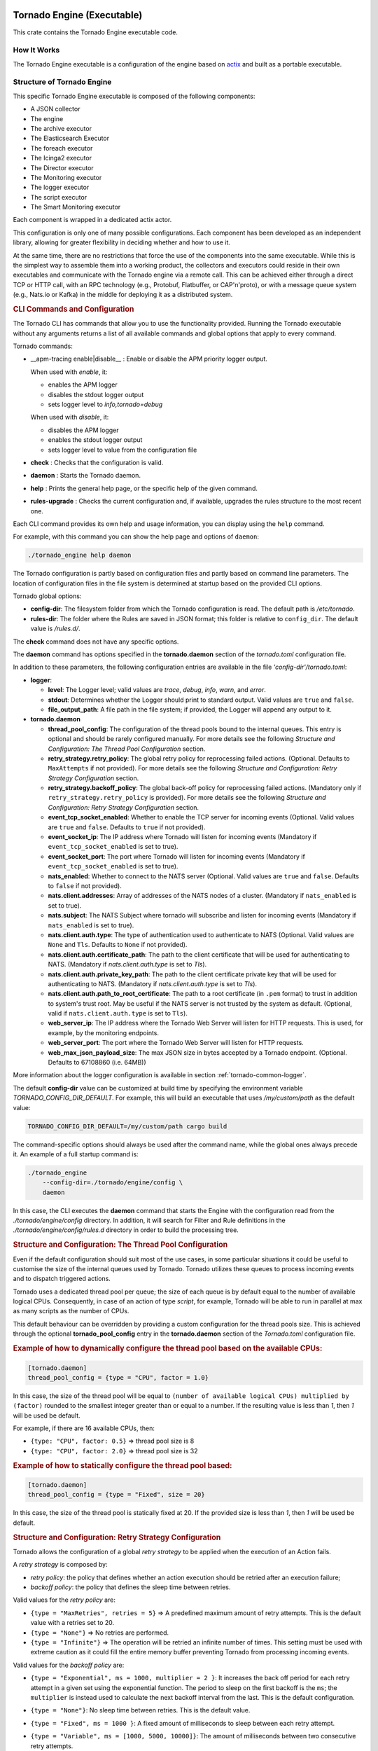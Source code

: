 .. _tornado-engine:

Tornado Engine (Executable)
```````````````````````````

This crate contains the Tornado Engine executable code.

How It Works
++++++++++++

The Tornado Engine executable is a configuration of the engine based on
`actix <https://github.com/actix/actix>`__ and built as a portable
executable.

Structure of Tornado Engine
+++++++++++++++++++++++++++

This specific Tornado Engine executable is composed of the following
components:

-  A JSON collector
-  The engine
-  The archive executor
-  The Elasticsearch Executor
-  The foreach executor
-  The Icinga2 executor
-  The Director executor
-  The Monitoring executor
-  The logger executor
-  The script executor
-  The Smart Monitoring executor

Each component is wrapped in a dedicated actix actor.

This configuration is only one of many possible configurations. Each
component has been developed as an independent library, allowing for
greater flexibility in deciding whether and how to use it.

At the same time, there are no restrictions that force the use of the
components into the same executable. While this is the simplest way to
assemble them into a working product, the collectors and executors could
reside in their own executables and communicate with the Tornado engine
via a remote call. This can be achieved either through a direct TCP or
HTTP call, with an RPC technology (e.g., Protobuf, Flatbuffer, or
CAP'n'proto), or with a message queue system (e.g., Nats.io or Kafka) in
the middle for deploying it as a distributed system.

.. rubric:: CLI Commands and Configuration

The Tornado CLI has commands that allow you to use the functionality
provided. Running the Tornado executable without any arguments returns a
list of all available commands and global options that apply to every
command.

Tornado commands:

- __apm-tracing enable|disable__ : Enable or disable the APM priority logger output.

  When used with `enable`, it:

  - enables the APM logger
  - disables the stdout logger output
  - sets logger level to `info,tornado=debug`

  When used with `disable`, it:

  - disables the APM logger
  - enables the stdout logger output
  - sets logger level to value from the configuration file

-  **check** : Checks that the configuration is valid.
-  **daemon** : Starts the Tornado daemon.
-  **help** : Prints the general help page, or the specific help of the
   given command.
-  **rules-upgrade** : Checks the current configuration and, if
   available, upgrades the rules structure to the most recent one.

Each CLI command provides its own help and usage information, you can
display using the ``help`` command.

For example, with this command you can show the help page and options of
``daemon``:

.. code:: bash

   ./tornado_engine help daemon

The Tornado configuration is partly based on configuration files and
partly based on command line parameters. The location of configuration
files in the file system is determined at startup based on the provided
CLI options.

Tornado global options:

-  **config-dir**: The filesystem folder from which the Tornado
   configuration is read. The default path is */etc/tornado*.
-  **rules-dir**: The folder where the Rules are saved in JSON format;
   this folder is relative to ``config_dir``. The default value is
   */rules.d/*.

The **check** command does not have any specific options.

The **daemon** command has options specified in the **tornado.daemon**
section of the *tornado.toml* configuration file.

In addition to these parameters, the following configuration entries are
available in the file *'config-dir'/tornado.toml*:

-  **logger**:

   -  **level**: The Logger level; valid values are *trace*, *debug*,
      *info*, *warn*, and *error*.
   -  **stdout**: Determines whether the Logger should print to standard
      output. Valid values are ``true`` and ``false``.
   -  **file_output_path**: A file path in the file system; if provided,
      the Logger will append any output to it.

-  **tornado.daemon**

   -  **thread_pool_config**: The configuration of the thread pools
      bound to the internal queues. This entry is optional and should be
      rarely configured manually. For more details see the following
      *Structure and Configuration: The Thread Pool Configuration*
      section.
   -  **retry_strategy.retry_policy**: The global retry policy for
      reprocessing failed actions. (Optional. Defaults to
      ``MaxAttempts`` if not provided). For more details see the
      following *Structure and Configuration: Retry Strategy
      Configuration* section.
   -  **retry_strategy.backoff_policy**: The global back-off policy for
      reprocessing failed actions. (Mandatory only if
      ``retry_strategy.retry_policy`` is provided). For more details see
      the following *Structure and Configuration: Retry Strategy
      Configuration* section.
   -  **event_tcp_socket_enabled**: Whether to enable the TCP server for
      incoming events (Optional. Valid values are ``true`` and
      ``false``. Defaults to ``true`` if not provided).
   -  **event_socket_ip**: The IP address where Tornado will listen for
      incoming events (Mandatory if ``event_tcp_socket_enabled`` is set
      to true).
   -  **event_socket_port**: The port where Tornado will listen for
      incoming events (Mandatory if ``event_tcp_socket_enabled`` is set
      to true).
   -  **nats_enabled**: Whether to connect to the NATS server (Optional.
      Valid values are ``true`` and ``false``. Defaults to ``false`` if
      not provided).
   -  **nats.client.addresses**: Array of addresses of the NATS nodes of
      a cluster. (Mandatory if ``nats_enabled`` is set to true).
   -  **nats.subject**: The NATS Subject where tornado will subscribe
      and listen for incoming events (Mandatory if ``nats_enabled`` is
      set to true).
   -  **nats.client.auth.type**: The type of authentication used to
      authenticate to NATS (Optional. Valid values are ``None`` and
      ``Tls``. Defaults to ``None`` if not provided).
   -  **nats.client.auth.certificate_path**: The path to the client
      certificate that will be used for authenticating to NATS.
      (Mandatory if `nats.client.auth.type` is set to `Tls`).
   -  **nats.client.auth.private_key_path**: The path to the client
      certificate private key that will be used for authenticating to
      NATS.  (Mandatory if `nats.client.auth.type` is set to `Tls`).
   -  **nats.client.auth.path_to_root_certificate**: The path to a root
      certificate (in ``.pem`` format) to trust in addition to system's
      trust root. May be useful if the NATS server is not trusted by the
      system as default. (Optional, valid if ``nats.client.auth.type``
      is set to ``Tls``).
   -  **web_server_ip**: The IP address where the Tornado Web Server
      will listen for HTTP requests. This is used, for example, by the
      monitoring endpoints.
   -  **web_server_port**: The port where the Tornado Web Server will
      listen for HTTP requests.
   -  **web_max_json_payload_size**: The max JSON size in bytes accepted
      by a Tornado endpoint. (Optional. Defaults to 67108860 (i.e.
      64MB))

More information about the logger configuration is available in
section :ref:`tornado-common-logger`.

The default **config-dir** value can be customized at build time by
specifying the environment variable *TORNADO_CONFIG_DIR_DEFAULT*. For
example, this will build an executable that uses */my/custom/path* as
the default value:

.. code:: bash

   TORNADO_CONFIG_DIR_DEFAULT=/my/custom/path cargo build

The command-specific options should always be used after the command
name, while the global ones always precede it. An example of a full
startup command is:

.. code:: bash

   ./tornado_engine
       --config-dir=./tornado/engine/config \
       daemon

In this case, the CLI executes the **daemon** command that starts the
Engine with the configuration read from the *./tornado/engine/config*
directory. In addition, it will search for Filter and Rule definitions
in the *./tornado/engine/config/rules.d* directory in order to build the
processing tree.

.. rubric:: Structure and Configuration: The Thread Pool Configuration

Even if the default configuration should suit most of the use cases, in
some particular situations it could be useful to customise the size of
the internal queues used by Tornado. Tornado utilizes these queues to
process incoming events and to dispatch triggered actions.

Tornado uses a dedicated thread pool per queue; the size of each queue
is by default equal to the number of available logical CPUs.
Consequently, in case of an action of type *script*, for example,
Tornado will be able to run in parallel at max as many scripts as the
number of CPUs.

This default behaviour can be overridden by providing a custom
configuration for the thread pools size. This is achieved through the
optional **tornado_pool_config** entry in the **tornado.daemon** section
of the *Tornado.toml* configuration file.

.. rubric:: Example of how to dynamically configure the thread pool based on the available CPUs:

.. code:: toml

   [tornado.daemon]
   thread_pool_config = {type = "CPU", factor = 1.0}

In this case, the size of the thread pool will be equal to
``(number of available logical CPUs) multiplied by (factor)`` rounded to
the smallest integer greater than or equal to a number. If the resulting
value is less than *1*, then *1* will be used be default.

For example, if there are 16 available CPUs, then:

-  ``{type: "CPU", factor: 0.5}`` => thread pool size is 8
-  ``{type: "CPU", factor: 2.0}`` => thread pool size is 32

.. rubric:: Example of how to statically configure the thread pool based:

.. code:: toml

   [tornado.daemon]
   thread_pool_config = {type = "Fixed", size = 20}

In this case, the size of the thread pool is statically fixed at 20. If
the provided size is less than *1*, then *1* will be used be default.

.. rubric:: Structure and Configuration: Retry Strategy Configuration

Tornado allows the configuration of a global *retry strategy* to be
applied when the execution of an Action fails.

A *retry strategy* is composed by:

-  *retry policy*: the policy that defines whether an action execution
   should be retried after an execution failure;
-  *backoff policy*: the policy that defines the sleep time between
   retries.

Valid values for the *retry policy* are:

-  ``{type = "MaxRetries", retries = 5}`` => A predefined maximum amount
   of retry attempts. This is the default value with a retries set to
   20.
-  ``{type = "None"}`` => No retries are performed.
-  ``{type = "Infinite"}`` => The operation will be retried an infinite
   number of times. This setting must be used with extreme caution as it
   could fill the entire memory buffer preventing Tornado from
   processing incoming events.

Valid values for the *backoff policy* are:

-  ``{type = "Exponential", ms = 1000, multiplier = 2 }``: It increases
   the back off period for each retry attempt in a given set using the
   exponential function. The period to sleep on the first backoff is the
   ``ms``; the ``multiplier`` is instead used to calculate the next
   backoff interval from the last. This is the default configuration.

-  ``{type = "None"}``: No sleep time between retries. This is the
   default value.

-  ``{type = "Fixed", ms = 1000 }``: A fixed amount of milliseconds to
   sleep between each retry attempt.

-  ``{type = "Variable", ms = [1000, 5000, 10000]}``: The amount of
   milliseconds between two consecutive retry attempts.

   The time to wait after 'i' retries is specified in the vector at
   position 'i'.

   If the number of retries is bigger than the vector length, then the
   last value in the vector is used. For example:

   ``ms = [111,222,333]`` -> It waits 111 ms after the first failure,
   222 ms after the second failure and then 333 ms for all following
   failures.

.. rubric:: Example of a complete Retry Strategy configuration:


.. code:: toml

   [tornado.daemon]
   retry_strategy.retry_policy = {type = "Infinite"}
   retry_strategy.backoff_policy = {type = "Variable", ms = [1000, 5000, 10000]}

When not provided explicitly, the following default Retry Strategy is
used:

.. code:: toml

   [tornado.daemon]
   retry_strategy.retry_policy = {type = "MaxRetries", retries = 20}
   retry_strategy.backoff_policy = {type = "Exponential", ms = 1000, multiplier = 2 }

.. rubric:: Structure and Configuration: The JSON Collector

The :ref:`JSON collector <tornado-json-collectors>` embedded in
Tornado receives Events in JSON format and passes them to the matcher
engine.

There are two ways to receive an event; the first one is through a
direct TCP connection while the second one is using a Nats Cluster.
These two channels are independent and can coexist.

.. rubric:: Structure and Configuration: Enable the TCP event socket

Enabling the TCP event socket server allows Tornado to receive events
through a direct TCP connection.

The TCP event socket configuration entries are available in the
``tornado.toml`` file. Example of the TCP socket section the
``tornado.toml`` file:

.. code:: toml

   # Whether to enable the TCP listener
   event_tcp_socket_enabled = true
   # The IP address where we will listen for incoming events.
   event_socket_ip = "127.0.0.1"
   #The port where we will listen for incoming events.
   event_socket_port = 4747

In this case, Tornado will listen for incoming events on the TCP address
``127.0.0.1:4747``.

.. rubric:: Structure and Configuration: Enable the Nats connection


Enabling the Nats connection allows Tornado to receive events published
on a Nats cluster.

The Nats configuration entries are available in the ``tornado.toml``
file. Example of the Nats section the ``tornado.toml`` file:

.. code:: toml

   # Whether to connect to the NATS server
   nats_enabled = true

   # The addresses of the NATS server
   nats.client.addresses = ["127.0.0.1:4222"]
   # The NATS Subject where tornado will subscribe and listen for incoming events
   nats.subject = "tornado.events"

In this case, Tornado will connect to the "test-cluster" and listen for
incoming events published on "tornado.events" subject. Also, since
**nats.client.auth.type** is not provided, Tornado will not authenticate
to the NATS server.

At the moment, when the ``nats_enabled`` entry is set to ``true``, it is
required that the Nats server is available at Tornado startup.

.. rubric:: Structure and Configuration: Nats authentication

Available authentication types for Tornado are:

-  **None**: Tornado does not authenticate to the NATS server
-  **Tls**: Tornado authenticates to the NATS server via certificates
   with TLS

If not differently specified, Tornado will use the **None**
authentication type.

If you want instead to enable TLS authentication to the NATS server you
need something similar to the following configuration:

.. code:: toml

   # Whether to connect to the NATS server
   nats_enabled = true

   # The addresses of the NATS server
   nats.client.addresses = ["127.0.0.1:4222"]
   # The NATS Subject where tornado will subscribe and listen for incoming events
   nats.subject = "tornado.events"
   # The type of authentication used when connecting to the NATS server
   #nats.client.auth.type = "None"
   nats.client.auth.type = "Tls"
   # The path to a pkcs12 bundle file which contains the certificate and private key to authenicate to the NATS server
   nats.client.auth.path_to_pkcs12_bundle = "/path/to/pkcs12/bundle.pfx"
   # The password used to decrypt the pkcs12 bundle
   nats.client.auth.pkcs12_bundle_password = "mypwd"
   # The path to a root certificate (in .pem format) to trust in addition to system's trust root.
   # May be useful if the NATS server is not trusted by the system as default. Optional
   #nats.client.auth.path_to_root_certificate = "/path/to/root/certificate.crt.pem"

In this case Tornado will authenticate to the NATS server using the
certificate in the file specified in the field
``nats.client.auth.path_to_pkcs12_bundle``, using the password ``mypwd``
to decrypt the file.

.. rubric:: Structure and Configuration: The Matching Engine

The :ref:`matching engine <tornado-matcher-engine>` is the core of the
Tornado Engine. It receives Events from the collectors, processes them
with the configured Rules, and, in case of a match, generates the
Actions to be performed.

Two startup parameters determine the path to the processing tree
configuration:

-  *config-dir*: The filesystem folder where the Tornado configuration
   is saved; with a default value of */etc/tornado*.
-  *rules-dir*: A folder relative to the ``config_dir`` where the
   Filters and Rules are saved in JSON format; the default value is
   */rules.d/*.

For example, this command will run Tornado, load the configuration from
the ``/tornado/config`` directory, and load the processing tree JSON
files from the ``/tornado/config/rules`` directory::

   bash tornado_engine --config-dir=/tornado/config --rules-dir=/rules

The directory structure in the *rules-dir* reflects the processing tree
structure. Each subdirectory can contain either:

-  A Filter: A single JSON file with the filter details and a set of sub
   directories
-  A Ruleset: A set of JSON files with rules details

Each Rule and Filter composing the processing tree should be saved in a
separate file in JSON format. E.g.::

   /tornado/config/rules
                    |- node_0
                    |    |- 0001_rule_one.json
                    |    \- 0010_rule_two.json
                    |- node_1
                    |    |- inner_node
                    |    |    \- 0001_rule_one.json
                    |    \- filter_two.json
                    \- filter_one.json

All files must use the *json* extension; the system will ignore all
other file types.

In the above example, the processing tree composition is the following:

-  The root node is a **Filter** named "root".
-  The filter "root" has two child nodes: "node_0" and "node_1"
-  *node_0* is a **Ruleset** that contains two **Rules** called
   "rule_one" and "rule_two"
-  *node_1* is a **Filter** with a single child named "inner_node"
-  *inner_node* is a \*\ *Ruleset* with a single **Rule** called
   "rule_one"

In a ruleset, the natural alphanumeric order of the filenames determines
the execution order of the internal **Rules**, so the file ordering
corresponds to the processing order.

The **Filter** and **Ruleset** names are always derived from the parent
folder name with one exception: the root node is always named "root".

The **Rule** names are instead extracted from the JSON filenames. The
rule JSON filename is composed of two parts separated by the first '_'
(underscore) symbol. The first part determines the rule execution order,
and the second is the rule name. For example:

-  *0001_rule_one.json* -> 0001 determines the execution order,
   "rule_one" is the rule name
-  *0010_rule_two.json* -> 0010 determines the execution order,
   "rule_two" is the rule name

Because of this, we recommend that you adopt a file naming strategy that
permits easy reordering. A good approach is to always start the filename
with a number (e.g. *'number'*-*rule_name*.json) with some leading zeros
and with breaks in the number progression as shown above.

Rule names must be unique in a rule set. The are no constraints on rule
names in different rule sets.

A **Rule** is uniquely identified by the full path in the processing
tree. For example, the tree above defines the following rules:

-  root -> node_0 -> rule_one
-  root -> node_0 -> rule_two
-  root -> node_1 -> inner_node -> rule_one

In this example, the "root" node is the entry point of the processing
tree. When an **Event** arrives, the matcher will evaluate whether it
matches the filter condition; if this happens, the matcher process will
pass the **Event** to the filter's children, otherwise it will ignore
them.

More information and examples about the processing tree configuration
and runtime behavior can be found in the :ref:`matching engine
documentation <tornado-matcher-engine>`.

.. rubric:: Structure and Configuration: The Archive Executor

The :ref:`archive executor <tornado-archive-executor>` processes and
executes Actions of type "archive". This executor configuration is
specified in the ``archive_executor.toml`` file in the Tornado config
folder.

For instance, if Tornado is started with the command:

.. code:: bash

   tornado --config-dir=/tornado/config

then the configuration file's full path will be
``/tornado/config/archive_executor.toml``.

The archive_executor.toml file has the following structure:

.. code:: toml

   base_path =  "./target/tornado-log"
   default_path = "/default/file.log"
   file_cache_size = 10
   file_cache_ttl_secs = 1

   [paths]
   "one" = "/one/file.log"

More details about the meaning of each entry and how the archive
executor functions can be found in the :ref:`executor documentation
<tornado-archive-executor>`.

.. rubric:: Structure and Configuration: The Elasticsearch Executor

The :ref:`Elasticsearch executor <tornado-elasticsearch-executor>`
processes and executes Actions of type "elasticsearch". The
configuration for this executor is specified in the
``elasticsearch_executor.toml`` file into the Tornado config folder.

For instance, if Tornado is started with the command:

.. code:: bash

   tornado --config-dir=/tornado/config

then the configuration file's full path will be
``/tornado/config/elasticsearch_executor.toml``.

The elasticsearch_executor.toml has an optional ``default_auth``
section that allows to define the default authentication method to be
used with Elasticsearch. An action can override the default method by
specifying the ``auth`` payload parameter. All the authentication
types defined in :ref:`Elasticsearch executor
<tornado-elasticsearch-executor>` are supported.

In case the ``default_auth`` section is omitted, no default
authentication is available.

.. _defining-default-authentication-in-elasticsearch_executortoml:

.. rubric:: Defining default Authentication in elasticsearch_executor.toml

-  Connect without authentication:

   .. code:: toml

      [default_auth]
      type = "None"

-  Authentication with PEM certificates:

   .. code:: toml

      [default_auth]
      type = "PemCertificatePath"
      certificate_path = "/path/to/tornado/conf/certs/tornado.crt.pem"
      private_key_path = "/path/to/tornado/conf/certs/private/tornado.key.pem"
      ca_certificate_path = "/path/to/tornado/conf/certs/root-ca.crt"

More details about the executor can be found in the
:ref:`Elasticsearch executor <tornado-elasticsearch-executor>`.

.. rubric:: Structure and Configuration: The Foreach Executor


The :ref:`foreach executor <tornado-foreach-executor>` allows the
recursive executions of a set of actions with dynamic parameters.

More details about the executor can be found in the :ref:`foreach
executor <tornado-foreach-executor>`.

.. rubric:: Structure and Configuration: The Icinga2 Executor

The :ref:`Icinga2 executor <tornado-icinga-executor>` processes and
executes Actions of type "icinga2". The configuration for this
executor is specified in the ``icinga2_client_executor.toml`` file
into the Tornado config folder.

For instance, if Tornado is started with the command:

.. code:: bash

   tornado --config-dir=/tornado/config

then the configuration file's full path will be
``/tornado/config/icinga2_client_executor.toml``.

The icinga2_client_executor.toml has the following configuration
options:

-  **server_api_url**: The complete URL of the Icinga2 APIs.
-  **username**: The username used to connect to the Icinga2 APIs.
-  **password**: The password used to connect to the Icinga2 APIs.
-  **disable_ssl_verification**: If true, the client will not verify the
   SSL certificate of the Icinga2 server.
-  (**optional**) **timeout_secs**: The timeout in seconds for a call to
   the Icinga2 APIs. If not provided, it defaults to 10 seconds.

More details about the executor can be found in the :ref:`Icinga2 executor
documentation <tornado-icinga-executor>`.

.. rubric:: Structure and Configuration: The Director Executor

The :ref:`Director executor <tornado-director-executor>` processes
and executes Actions of type "director". The configuration for this
executor is specified in the ``director_client_executor.toml`` file into
the Tornado config folder.

For instance, if Tornado is started with the command:

.. code:: bash

   tornado --config-dir=/tornado/config

then the configuration file's full path will be
``/tornado/config/director_client_executor.toml``.

The director_client_executor.toml has the following configuration
options:

-  **server_api_url**: The complete URL of the Director APIs.
-  **username**: The username used to connect to the Director APIs.
-  **password**: The password used to connect to the Director APIs.
-  **disable_ssl_verification**: If true, the client will not verify the
   SSL certificate of the Director REST API server.
-  (**optional**) **timeout_secs**: The timeout in seconds for a call to
   the Icinga Director REST APIs. If not provided, it defaults to 10
   seconds.

More details about the executor can be found in the :ref:`Director
executor documentation <tornado-director-executor>`.

.. rubric:: Structure and Configuration: The Logger Executor

The :ref:`logger executor <tornado-logger-executor>` logs the whole
Action body to the standard `log <https://crates.io/crates/log>`__ at
the *info* level.

This executor has no specific configuration.

.. rubric:: Structure and Configuration: The Script Executor

The :ref:`script executor <tornado-script-executor>` processes and
executes Actions of type "script".

This executor has no specific configuration, since everything required
for script execution is contained in the Action itself as described in
the :ref:`executor documentation <tornado-script-executor>`.

.. rubric:: Structure and Configuration: The Smart Monitoring Check Result Executor

The configuration of the :ref:`smart_monitoring_check_result executor
<tornado-smartmon-check-executor>` is specified in the
``smart_monitoring_check_result.toml`` file into the Tornado config
folder.

The smart_monitoring_check_result.toml has the following configuration
options:

-  **pending_object_set_status_retries_attempts**: The number of
   attempts to perform a ``process_check_result`` for an object in
   pending state.
-  **pending_object_set_status_retries_sleep_ms**: The sleep time in ms
   between attempts to perform a process_check_result for an object in
   pending state.

The ``smart_monitoring_check_result.toml`` file is optional; if not
provided, the following default values will be used:

-  **pending_object_set_status_retries_attempts** = 5
-  **pending_object_set_status_retries_sleep_ms** = 2000

More details about the executor can be found in the
:ref:`smart_monitoring_check_result documentation
<tornado-smartmon-check-executor>`.

Tornado API
+++++++++++

The Tornado API endpoints allow to interact with a Tornado instance.

More details about the API can be found in the :ref:`Tornado backend
documentation <tornado-backend>`.

Self-Monitoring API
+++++++++++++++++++

The monitoring endpoints allow you to monitor the health of Tornado. In
the long run, they will provide information about the status,
activities, logs and metrics of a running Tornado instance.
Specifically, they will return statistics about latency, traffic, and
errors.

At this time, only a simple *ping* endpoint is available.

.. rubric:: Ping endpoint

This endpoint returns a simple message "pong - " followed by the current
date in ISO 8601 format.

Details:

-  name : **ping**
-  path : **/monitoring/ping**
-  response type: **JSON**
-  response example:

   .. code:: json

      {
        "message": "pong - 2019-04-12T10:11:31.300075398+02:00",
      }

.. _tornado-matcher-engine:

Matcher Engine
``````````````

The *tornado_engine_matcher* crate contains the core functions of the
Tornado Engine. It defines the logic for parsing Rules and Filters as
well as for matching Events.

The Matcher implementation details are :ref:`available here <tornado-matcher-details>`.

The Processing Tree
+++++++++++++++++++

The engine logic is defined by a processing tree with two types of
nodes:

-  **Filter**: A node that contains a filter definition and a set of
   child nodes
-  **Rule set**: A leaf node that contains a set of **Rules**

A full example of a processing tree is::

   root
     |- node_0
     |    |- rule_one
     |    \- rule_two
     |- node_1
     |    |- inner_node
     |    |    \- rule_one
     |    \- filter_two
     \- filter_one

All identifiers of the processing tree (i.e. rule names, filter names,
and node names) can be composed only of letters, numbers and the "_"
(underscore) character.

The configuration of the processing tree is stored on the file system in
small structures composed of directories and files in *json* format;
when the processing tree is read to be processed, the filter and rule
names are automatically inferred from the filenames--excluding the *json
extension*, and the node names from the directory names.

In the tree above, the root node is of type **Filter**. In fact, it
contains the definition of a filter named *filter_one* and has two child
nodes called *node_0* and *node_1*.

When the matcher receives an **Event**, it will first check if it
matches the *filter_one* condition; if it does, the matcher will proceed
to evaluate its child nodes. If, instead, the filter condition does not
match, the process stops and those children are ignored.

A node's children are processed independently. Thus *node_0* and
*node_1* will be processed in isolation and each of them will be unaware
of the existence and outcome of the other one. This process logic is
applied recursively to every node.

In the above processing tree, *node_0* is a rule set, so when the node
is processed, the matcher will evaluate an **Event** against each rule
to determine which one matches and what **Actions** are generated.

On the contrary, *node_1* is another **Filter**; in this case, the
matcher will check if the event verifies the filter condition in order
to decide whether to process its internal nodes.

Structure of a Filter
+++++++++++++++++++++

A **Filter** contains these properties:

-  ``filter name``: A string value representing a unique filter
   identifier. It can be composed only of letters, numbers and the "_"
   (underscore) character; it corresponds to the filename, stripped from
   its *.json* extension.
-  ``description``: A string providing a high-level description of the
   filter.
-  ``active``: A boolean value; if ``false``, the filter's children will
   be ignored.
-  ``filter``: A boolean operator that, when applied to an event,
   returns ``true`` or ``false``. This operator determines whether an
   **Event** matches the **Filter**; consequently, it determines whether
   an **Event** will be processed by the filter's inner nodes.

.. rubric:: Implicit Filters

If a **Filter** is omitted, Tornado will automatically infer an implicit
filter that passes through all **Events**. This feature allows for less
boiler-plate code when a filter is only required to blindly forward all
**Events** to the internal rule sets.

For example, if *filter_one.json* is a **Filter** that allows all
**Events** to pass through, then this processing tree::

   root
     |- node_0
     |    |- ...
     |- node_1
     |    |- ...
     \- filter_one.json

is equivalent to::

   root
     |- node_0
     |    |- ...
     \- node_1
          |- ...

Note that in the second tree we removed the *filter_one.json* file. In
this case, Tornado will automatically generate an implicit filter for
the *root* node, and all incoming **Events** will be dispatched to each
child node.

Structure of a Rule
+++++++++++++++++++

A **Rule** is composed of a set of properties, constraints and actions.

.. rubric:: Basic Properties


-  ``rule name``: A string value representing a unique rule identifier.
   It can be composed only of alphabetical characters, numbers and the
   "_" (underscore) character.
-  ``description``: A string value providing a high-level description of
   the rule.
-  ``continue``: A boolean value indicating whether to proceed with the
   event matching process if the current rule matches.
-  ``active``: A boolean value; if ``false``, the rule is ignored.

When the configuration is read from the file system, the rule name is
automatically inferred from the filename by removing the extension and
everything that precedes the first '_' (underscore) symbol. For example:

-  *0001_rule_one.json* -> 0001 determines the execution order,
   "rule_one" is the rule name
-  *0010_rule_two.json* -> 0010 determines the execution order,
   "rule_two" is the rule name

.. rubric:: Constraints


The constraint section contains the tests that determine whether or not
an event matches the rule. There are two types of constraints:

-  **WHERE**: A set of operators that when applied to an event returns
   ``true`` or ``false``
-  **WITH**: A set of regular expressions that extract values from an
   Event and associate them with named variables

An event matches a rule if and only if the WHERE clause evaluates to
``true`` and all regular expressions in the WITH clause return non-empty
values.

The following operators are available in the **WHERE** clause. Check
also the examples in the remainder of this document to see how to use
them.

-  **'contains'**: Evaluates whether the first argument contains the
   second one. It can be applied to strings, arrays, and maps. The
   operator can also be called with the alias **'contain'**.
-  **'containsIgnoreCase'**: Evaluates whether the first argument
   contains, in a case-insensitive way, the **string** passed as second
   argument. This operator can also be called with the alias
   **'containIgnoreCase'**.
-  **'equals'**: Compares any two values (including, but not limited to,
   arrays, maps) and returns whether or not they are equal. An alias for
   this operator is '**equal**'.
-  **'equalsIgnoreCase'**: Compares two strings and returns whether or
   not they are equal in a case-insensitive way. The operator can also
   be called with the alias **'equalIgnoreCase'**.
-  **'ge'**: Compares two values and returns whether the first value is
   greater than or equal to the second one. If one or both of the values
   do not exist, it returns ``false``.
-  **'gt'**: Compares two values and returns whether the first value is
   greater than the second one. If one or both of the values do not
   exist, it returns ``false``.
-  **'le'**: Compares two values and returns whether the first value is
   less than or equal to the second one. If one or both of the values do
   not exist, it returns ``false``.
-  **'lt'**: Compares two values and returns whether the first value is
   less than the second one. If one or both of the values do not exist,
   it returns ``false``.
-  **'ne'**: This is the negation of the **'equals'** operator. Compares
   two values and returns whether or not they are different. It can also
   be called with the aliases **'notEquals'** and **'notEqual'**.
-  **'regex'**: Evaluates whether a field of an event matches a given
   regular expression.
-  **'AND'**: Receives an array of operator clauses and returns ``true``
   if and only if all of them evaluate to ``true``.
-  **'OR'**: Receives an array of operator clauses and returns ``true``
   if at least one of the operators evaluates to ``true``.
-  **'NOT'**: Receives one operator clause and returns ``true`` if the
   operator clause evaluates to ``false``, while it returns ``false`` if
   the operator clause evaluates to ``true``.

We use the Rust Regex library (see its `github project home
page <https://github.com/rust-lang/regex>`__ ) to evaluate regular
expressions provided by the *WITH* clause and by the *regex* operator.
You can also refer to its `dedicated
documentation <https://docs.rs/regex>`__ for details about its features
and limitations.

.. rubric:: Actions

An Action is an operation triggered when an Event matches a Rule.

.. rubric:: Reading Event Fields

A Rule can access Event fields through the "${" and "}" delimiters. To
do so, the following conventions are defined:

-  The '.' (dot) char is used to access inner fields.
-  Keys containing dots are escaped with leading and trailing double
   quotes.
-  Double quote chars are not accepted inside a key.

For example, given the incoming event:

.. code:: json

   {
       "type": "trap",
       "created_ms": 1554130814854,
       "payload":{
           "protocol": "UDP",
           "oids": {
               "key.with.dots": "38:10:38:30.98"
           }
       }
   }

The rule can access the event's fields as follows:

-  ``${event.type}``: Returns **trap**
-  ``${event.payload.protocol}``: Returns **UDP**
-  ``${event.payload.oids."key.with.dots"}``: Returns **38:10:38:30.98**
-  ``${event.payload}``: Returns the entire payload
-  ``${event}``: Returns the entire event

.. rubric:: String interpolation

An action payload can also contain text with placeholders that Tornado
will replace at runtime. The values to be used for the substitution are
extracted from the incoming *Events* following the conventions mentioned
in the previous section; for example, using that Event definition, this
string in the action payload::

  Received a ${event.type} with protocol ${event.payload.protocol}

produces::

  *Received a trap with protocol UDP*

.. note:: Only values of type *String*, *Number*, *Boolean* and *null*
   are valid. Consequently, the interpolation will fail, and the
   action will not be executed, if the value associated with the
   placeholder extracted from the Event is an *Array*, a *Map*, or
   *undefined*.

Example of Filters
++++++++++++++++++

.. rubric:: Using a Filter to Create Independent Pipelines

We can use **Filters** to organize coherent set of **Rules** into
isolated pipelines.

In this example we will see how to create two independent pipelines, one
that receives only events with type 'email', and the other that receives
only those with type 'trapd'.

Our configuration directory will look like this:::

   rules.d
     |- email
     |    |- ruleset
     |    |     |- ... (all rules about emails here)
     |    \- only_email_filter.json
     |- trapd
     |    |- ruleset
     |    |     |- ... (all rules about trapds here)
     |    \- only_trapd_filter.json
     \- filter_all.json

This processing tree has a root filter *filter_all* that matches all
events. We have also defined two inner filters; the first,
*only_email_filter*, only matches events of type 'email'. The other,
*only_trapd_filter*, matches just events of type 'trap'.

Therefore, with this configuration, the rules defined in *email/ruleset*
receive only email events, while those in *trapd/ruleset* receive only
trapd events.

This configuration can be further simplified by removing the
*filter_all.json* file::

   rules.d
     |- email
     |    |- ruleset
     |    |     |- ... (all rules about emails here)
     |    \- only_email_filter.json
     \- trapd
          |- ruleset
          |     |- ... (all rules about trapds here)
          \- only_trapd_filter.json

In this case, in fact, Tornado will generate an implicit filter for the
root node and the runtime behavior will not change.

Below is the content of our JSON filter files.

Content of *filter_all.json* (if provided):

.. code:: json

   {
     "description": "This filter allows every event",
     "active": true
   }

Content of *only_email_filter.json*:

.. code:: json

   {
     "description": "This filter allows events of type 'email'",
     "active": true,
     "filter": {
       "type": "equals",
       "first": "${event.type}",
       "second": "email"
     }
   }

Content of *only_trapd_filter.json*:

.. code:: json

   {
     "description": "This filter allows events of type 'trapd'",
     "active": true,
     "filter": {
       "type": "equals",
       "first": "${event.type}",
       "second": "trapd"
     }
   }

Examples of Rules and operators
+++++++++++++++++++++++++++++++

.. rubric:: The 'contains' Operator

The *contains* operator is used to check whether the first argument
contains the second one.

It applies in three different situations:

-  The arguments are both strings: Returns true if the second string is
   a substring of the first one.
-  The first argument is an array: Returns true if the second argument
   is contained in the array.
-  The first argument is a map and the second is a string: Returns true
   if the second argument is an existing key in the map.

In any other case, it will return false.

Rule example:

.. code:: json

   {
     "description": "",
     "continue": true,
     "active": true,
     "constraint": {
       "WHERE": {
         "type": "contains",
         "first": "${event.payload.hostname}",
         "second": "linux"
       },
       "WITH": {}
     },
     "actions": []
   }

An event matches this rule if in its payload appears an entry with key
**hostname** and whose value is a string that contains **linux**.

A matching Event is:

.. code:: json

   {
       "type": "trap",
       "created_ms": 1554130814854,
       "payload":{
           "hostname": "linux-server-01"
       }
   }

.. rubric:: The 'containsIgnoreCase' Operator

The *containsIgnoreCase* operator is used to check whether the first
argument contains the **string** passed as second argument, regardless
of their capital and small letters. In other words, the arguments are
compared in a *case-insensitive* way.

It applies in three different situations:

-  The arguments are both strings: Returns true if the second string is
   a *case-insensitive substring* of the first one
-  The first argument is an array: Returns true if the array passed as
   first parameter contains a (string) element which is equal to the
   string passed as second argument, regardless of uppercase and
   lowercase letters
-  The first argument is a map: Returns true if the second argument
   contains, an existing, *case-insensitive*, key of the map

In any other case, this operator will return false.

Rule example:

.. code:: json

   {
     "description": "",
     "continue": true,
     "active": true,
     "constraint": {
       "WHERE": {
         "type": "containsIgnoreCase",
         "first": "${event.payload.hostname}",
         "second": "Linux"
       },
       "WITH": {}
     },
     "actions": []
   }

An event matches this rule if in its payload it has an entry with key
"hostname" and whose value is a string that contains "linux", **ignoring
the case** of the strings.

A matching Event is:

.. code:: json

   {
       "type": "trap",
       "created_ms": 1554130814854,
       "payload":{
           "hostname": "LINUX-server-01"
       }
   }

Additional values for *hostname* that match the rule include:
**linuX-SERVER-02**, **LInux-Host-12**, **Old-LiNuX-FileServer**, and so
on.

.. rubric:: The 'equals', 'ge', 'gt', 'le', 'lt' and 'ne' Operators

The *equals*, *ge*, *gt*, *le*, *lt*, *ne* operators are used to compare
two values.

All these operators can work with values of type Number, String, Bool,
null and Array.

.. warning:: Please be extremely careful when using these operators
   with numbers of type **float**. The representation of floating
   point numbers is often slightly imprecise and can lead to
   unexpected results (for example, see
   https://www.floating-point-gui.de/errors/comparison/ ).

Example:

.. code:: json

   {
     "description": "",
     "continue": true,
     "active": true,
     "constraint": {
       "WHERE": {
         "type": "OR",
         "operators": [
           {
             "type": "equals",
             "first": "${event.payload.value}",
             "second": 1000
           },
           {
             "type": "AND",
             "operators": [
               {
                 "type": "ge",
                 "first": "${event.payload.value}",
                 "second": 100
               },
               {
                 "type": "le",
                 "first": "${event.payload.value}",
                 "second": 200
               },
               {
                 "type": "ne",
                 "first": "${event.payload.value}",
                 "second": 150
               },
               {
                 "type": "notEquals",
                 "first": "${event.payload.value}",
                 "second": 160
               }
             ]
           },
           {
             "type": "lt",
             "first": "${event.payload.value}",
             "second": 0
           },
           {
             "type": "gt",
             "first": "${event.payload.value}",
             "second": 2000
           }
         ]
       },
       "WITH": {}
     },
     "actions": []
   }

An event matches this rule if *event.payload.value* exists and one or
more of the following conditions hold:

-  It is equal to *1000*
-  It is between *100* (inclusive) and *200* (inclusive), but not equal
   to *150* or to *160*
-  It is less than *0* (exclusive)
-  It is greater than *2000* (exclusive)

A matching Event is:

.. code:: json

   {
       "type": "email",
       "created_ms": 1554130814854,
       "payload":{
         "value": 110
       }
   }

Here are some examples showing how these operators behave:

-  ``[{"id":557}, {"one":"two"}]`` *lt* ``3``: *false* (cannot compare
   different types, e.g. here the first is an array and the second is a
   number)
-  ``{id: "one"}`` *lt* ``{id: "two"}``: *false* (maps cannot be
   compared)
-  ``[["id",557], ["one"]]`` *gt* ``[["id",555], ["two"]]``: *true*
   (elements in the array are compared recursively from left to right:
   so here "id" is first compared to "id", then 557 to 555, returning
   true before attempting to match "one" and "two")
-  ``[["id",557]]`` *gt* ``[["id",555], ["two"]]``: *true* (elements are
   compared even if the length of the arrays is not the same)
-  ``true`` *gt* ``false``: *true* (the value 'true' is evaluated as 1,
   and the value 'false' as 0; consequently, the expression is
   equivalent to "1 gt 0" which is true)
-  "twelve" *gt* "two": *false* (strings are compared lexically, and 'e'
   comes before 'o', not after it)

.. rubric:: The 'equalsIgnoreCase' Operator

The *equalsIgnoreCase* operator is used to check whether the strings
passed as arguments are equal in a *case-insensitive* way.

It applies **only if** both the first and the second arguments are
strings. In any other case, the operator will return false.

Rule example:

.. code:: json

   {
     "description": "",
     "continue": true,
     "active": true,
     "constraint": {
       "WHERE": {
         "type": "equalsIgnoreCase",
         "first": "${event.payload.hostname}",
         "second": "Linux"
       },
       "WITH": {}
     },
     "actions": []
   }

An event matches this rule if in its payload it has an entry with key
"hostname" and whose value is a string that is equal to "linux",
**ignoring the case** of the strings.

A matching Event is:

.. code:: json

   {
       "type": "trap",
       "created_ms": 1554130814854,
       "payload":{
           "hostname": "LINUX"
       }
   }

.. rubric:: The 'regex' Operator

The *regex* operator is used to check if a string matches a regular
expression. The evaluation is performed with the Rust Regex library (see
its `github project home page <https://github.com/rust-lang/regex>`__ )

Rule example:

.. code:: json

   {
     "description": "",
     "continue": true,
     "active": true,
     "constraint": {
       "WHERE": {
         "type": "regex",
         "regex": "[a-fA-F0-9]",
         "target": "${event.type}"
       },
       "WITH": {}
     },
     "actions": []
   }

An event matches this rule if its type matches the regular expression
[a-fA-F0-9].

A matching Event is:

.. code:: json

   {
       "type": "trap0",
       "created_ms": 1554130814854,
       "payload":{}
   }

.. rubric:: The 'AND', 'OR', and 'NOT' Operators

The *and* and *or* operators work on a set of operators, while the *not*
operator works on one single operator. They can be nested recursively to
define complex matching rules.

As you would expect:

-  The *and* operator evaluates to true if all inner operators match
-  The *or* operator evaluates to true if at least an inner operator
   matches
-  The *not* operator evaluates to true if the inner operator does not
   match, and evaluates to false if the inner operator matches

Example:

.. code:: json

   {
     "description": "",
     "continue": true,
     "active": true,
     "constraint": {
       "WHERE": {
         "type": "AND",
         "operators": [
           {
             "type": "equals",
             "first": "${event.type}",
             "second": "rsyslog"
           },
           {
             "type": "OR",
             "operators": [
               {
                 "type": "equals",
                 "first": "${event.payload.body}",
                 "second": "something"
               },
               {
                 "type": "equals",
                 "first": "${event.payload.body}",
                 "second": "other"
               }
             ]
           },
           {
             "type": "NOT",
             "operator": {
                 "type": "equals",
                 "first": "${event.payload.body}",
                 "second": "forbidden"
             }
           }
         ]
       },
       "WITH": {}
     },
     "actions": []
   }

An event matches this rule if in its payload:

-  The type is "rsyslog"
-  **AND** an entry with key *body* whose value is wither "something"
   **OR** "other"
-  **AND** an entry with key *body* is **NOT** "forbidden"

A matching Event is:

.. code:: json

   {
       "type": "rsyslog",
       "created_ms": 1554130814854,
       "payload":{
           "body": "other"
       }
   }

.. rubric:: A 'Match all Events' Rule

If the *WHERE* clause is not specified, the Rule evaluates to true for
each incoming event.

For example, this Rule generates an "archive" Action for each Event:

.. code:: json

   {
       "description": "",
       "continue": true,
       "active": true,
       "constraint": {
         "WITH": {}
       },
       "actions": [
         {
           "id": "archive",
           "payload": {
             "event": "${event}",
             "archive_type": "one"
           }
         }
       ]
   }

.. rubric:: The 'WITH' Clause

The *WITH* clause generates variables extracted from the Event based on
regular expressions. These variables can then be used to populate an
Action payload.

All variables declared by a Rule must be resolved, or else the Rule will
not be matched.

Two simple rules restrict the access and use of the extracted variables:

1. Because they are evaluated after the *WHERE* clause is parsed, any
   extracted variables declared inside the *WITH* clause are not
   accessible by the *WHERE* clause of the very same rule
2. A rule can use extracted variables declared by other rules, even in
   its *WHERE* clause, provided that:

   -  The two rules must belong to the same rule set
   -  The rule attempting to use those variables should be executed
      after the one that declares them
   -  The rule that declares the variables should also match the event

The syntax for accessing an extracted variable has the form:

**\_variables.**\ [*.RULE_NAME*].\ *VARIABLES_NAME*

If the *RULE_NAME* is omitted, the current rule name is automatically
selected.

Example:

.. code:: json

   {
     "description": "",
     "continue": true,
     "active": true,
     "constraint": {
       "WHERE": {
             "type": "equals",
             "first": "${event.type}",
             "second": "trap"
       },
       "WITH": {
         "sensor_description": {
           "from": "${event.payload.line_5}",
           "regex": {
             "match": "(.*)",
             "group_match_idx": 0
           }
         },
         "sensor_room": {
           "from": "${event.payload.line_6}",
           "regex": {
             "match": "(.*)",
             "group_match_idx": 0
           }
         }
       }
     },
     "actions": [
       {
         "id": "nagios",
         "payload": {
           "host": "bz-outsideserverroom-sensors",
           "service": "motion_sensor_port_4",
           "status": "Critical",
           "host_ip": "${event.payload.host_ip}",
           "room": "${_variables.sensor_room}",
           "message": "${_variables.sensor_description}"
         }
       }
     ]
   }

This Rule matches only if its type is "trap" and it is possible to
extract the two variables "sensor_description" and "sensor_room" defined
in the *WITH* clause.

An Event that matches this Rule is:

.. code:: json

   {
     "type": "trap",
     "created_ms": 1554130814854,
     "payload":{
       "host_ip": "10.65.5.31",
       "line_1":  "netsensor-outside-serverroom.wp.lan",
       "line_2":  "UDP: [10.62.5.31]:161->[10.62.5.115]",
       "line_3":  "DISMAN-EVENT-MIB::sysUpTimeInstance 38:10:38:30.98",
       "line_4":  "SNMPv2-MIB::snmpTrapOID.0 SNMPv2-SMI::enterprises.14848.0.5",
       "line_5":  "SNMPv2-SMI::enterprises.14848.2.1.1.7.0 38:10:38:30.98",
       "line_6":  "SNMPv2-SMI::enterprises.14848.2.1.1.2.0 \"Outside Server Room\""
     }
   }

It will generate this Action:

.. code:: json

       {
         "id": "nagios",
         "payload": {
           "host": "bz-outsideserverroom-sensors",
           "service": "motion_sensor_port_4",
           "status": "Critical",
           "host_ip": "10.65.5.31",
           "room": "SNMPv2-SMI::enterprises.14848.2.1.1.7.0 38:10:38:30.98",
           "message": "SNMPv2-SMI::enterprises.14848.2.1.1.2.0 \"Outside Server Room\""
         }
       }

.. rubric:: The 'WITH' Clause - Configuration details

As already seen in the previous section, the *WITH* clause generates
variables extracted from the Event using regular expressions. There are
multiple ways of configuring those regexes to obtain the desired result.

Common entries to all configurations:

-  **from**: An expression that determines to which value to apply the
   extractor regex;
-  **modifiers_post**: A list of String modifiers to post-process the
   extracted value. See following section for additional details.

In addition, three parameters combined will define the behavior of an
extractor:

-  **all_matches**: whether the regex will loop through all the matches
   or only the first one will be considered. Accepted values are *true*
   and *false*. If omitted, it defaults to *false*

-  **match**, **named_match** or **single_key_match**: a string value
   representing the regex to be executed. In detail:

   -  **match** is used in case of an index-based regex,
   -  **named_match** is used when named groups are present.
   -  **single_key_match** is used to search in a map for a key that
      matches the regex. In case of a match, the extracted variable will
      be the value of the map associated with that key that matched the
      regex. This match will fail if more than one key matches the
      defined regex.

   Note that all these values are mutually exclusive.

-  **group_match_idx**: valid only in case of an index-based regex. It
   is a positive numeric value that indicates which group of the match
   has to be extracted. If omitted, an array with **all** groups is
   returned.

To show how they work and what is the produced output, from now on,
we'll use this hypotetical email body as input::

   A critical event has been received:

   STATUS: CRITICAL HOSTNAME: MYVALUE2 SERVICENAME: MYVALUE3
   STATUS: OK HOSTNAME: MYHOST SERVICENAME: MYVALUE41231

Our objective is to extract from it information about the host status
and name, and the service name. We show how using different extractors
leads to different results.

**Option 1**

.. code:: json

   {
     "WITH": {
         "server_info": {
           "from": "${event.payload.email.body}",
           "regex": {
             "all_matches": false,
             "match": "STATUS:\\s+(.*)\\s+HOSTNAME:\\s+(.*)SERVICENAME:\\s+(.*)",
             "group_match_idx": 1
           }
         }
     }
   }

This extractor:

-  processes only the first match because **all_matches** is *false*
-  uses an index-based regex specified by **match**
-  returns the group of index **1**

In this case the output will be the string *"CRITICAL"*.

Please note that, if the *group_match_idx* was 0, it would have returned
*"STATUS: CRITICAL HOSTNAME: MYVALUE2 SERVICENAME: MYVALUE3"* as in any
regex the group with index 0 always represents the full match.

**Option 2**

.. code:: json

   {
     "WITH": {
         "server_info": {
           "from": "${event.payload.email.body}",
           "regex": {
             "all_matches": false,
             "match": "STATUS:\\s+(.*)\\s+HOSTNAME:\\s+(.*)SERVICENAME:\\s+(.*)"
           }
         }
     }
   }

This extractor:

-  processes only the first match because **all_matches** is *false*
-  uses an index-based regex specified by **match**
-  returns an array with **all** groups of the match because
   *group_match_idx* is omitted.

In this case the output will be an array of strings::

   [
     "STATUS: CRITICAL HOSTNAME: MYVALUE2 SERVICENAME: MYVALUE3",
     "CRITICAL",
     "MYVALUE2",
     "MYVALUE3"
   ]

**Option 3**

.. code:: json

   {
     "WITH": {
         "server_info": {
           "from": "${event.payload.email.body}",
           "regex": {
             "all_matches": true,
             "match": "STATUS:\\s+(.*)\\s+HOSTNAME:\\s+(.*)SERVICENAME:\\s+(.*)",
             "group_match_idx": 2
           }
         }
     }
   }

This extractor:

-  processes all matches because **all_matches** is *true*
-  uses an index-based regex specified by **match**
-  for each match, returns the group of index **2**

In this case the output will be an array of strings::

   [
     "MYVALUE2", <-- group of index 2 of the first match
     "MYHOST"    <-- group of index 2 of the second match
   ]

**Option 4**

.. code:: json

   {
     "WITH": {
         "server_info": {
           "from": "${event.payload.email.body}",
           "regex": {
             "all_matches": true,
             "match": "STATUS:\\s+(.*)\\s+HOSTNAME:\\s+(.*)SERVICENAME:\\s+(.*)"
           }
         }
     }
   }

This extractor:

-  processes all matches because **all_matches** is *true*
-  uses an index-based regex specified by **match**
-  for each match, returns an array with **all** groups of the match
   because *group_match_idx* is omitted.

In this case the output will be an array of arrays of strings::

   [
     [
       "STATUS: CRITICAL HOSTNAME: MYVALUE2 SERVICENAME: MYVALUE3",
       "CRITICAL",
       "MYVALUE2",
       "MYVALUE3"
     ],
     [
       "STATUS: OK HOSTNAME: MYHOST SERVICENAME: MYVALUE41231",
       "OK",
       "MYHOST",
       "MYVALUE41231"
     ]
   ]

The inner array, in position 0, contains all the groups of the first
match while the one in position 1 contains the groups of the second
match.

**Option 5**

.. code:: json

   {
     "WITH": {
         "server_info": {
           "from": "${event.payload.email.body}",
           "regex": {
             "named_match": "STATUS:\\s+(?P<STATUS>.*)\\s+HOSTNAME:\\s+(?P<HOSTNAME>.*)SERVICENAME:\\s+(?P<SERVICENAME>.*)"
           }
         }
     }
   }

This extractor:

-  processes only the first match because **all_matches** is omitted
-  uses a regex with named groups specified by **named_match**

In this case the output is an object where the group names are the
property keys::

   {
     "STATUS": "CRITICAL",
     "HOSTNAME": "MYVALUE2",
     "SERVICENAME: "MYVALUE3"
   }

**Option 6**

.. code:: json

   {
     "WITH": {
         "server_info": {
           "from": "${event.payload.email.body}",
           "regex": {
             "all_matches": true,
             "named_match": "STATUS:\\s+(?P<STATUS>.*)\\s+HOSTNAME:\\s+(?P<HOSTNAME>.*)SERVICENAME:\\s+(?P<SERVICENAME>.*)"
           }
         }
     }
    }

This extractor:

-  processes all matches because **all_matches** is *true*
-  uses a regex with named groups specified by **named_match**

In this case the output is an array that contains one object for each
match::

   [
     {
       "STATUS": "CRITICAL",
       "HOSTNAME": "MYVALUE2",
       "SERVICENAME: "MYVALUE3"
     },
     {
       "STATUS": "OK",
       "HOSTNAME": "MYHOST",
       "SERVICENAME: "MYVALUE41231"
     },
   ]

.. rubric:: The 'WITH' Clause - Post Modifiers

The WITH clause can include a list of String modifiers to post-process
the extracted value. The available modifiers are:

-  *Lowercase*: it converts the resulting String to lower
   case. Syntax:

   .. code:: json

         {
             "type": "Lowercase"
         }

-  *Map*: it maps a string to another string value. Syntax:

   .. code:: json

        {
              "type": "Map",
              "mapping": {
                "Critical": "2",
                "Warning": "1",
                "Clear": "0",
                "Major": "2",
                "Minor": "1"
              },
              "default_value": "3"
        }

   The ``default_value`` is optional; when provided, it is used to map
   values that do not have a corresponding key in the ``mapping`` field.
   When not provided, the extractor will fail if a specific mapping is
   not found.

-  *ReplaceAll*: it returns a new string with all matches of a substring
   replaced by the new text; the ``find`` property is parsed as a regex
   if ``is_regex`` is true, otherwise it is evaluated as a static
   string. Syntax:

   .. code:: json

         {
             "type": "ReplaceAll",
             "find": "the string to be found",
             "replace": "to be replaced with",
             "is_regex": false
         }

   In addition, when ``is_regex`` is true, is possible to interpolate
   the regex captured groups in the ``replace`` string, using the
   ``$<position>`` syntax, for example:

   .. code:: json

       {
           "type": "ReplaceAll",
           "find": "(?P<lastname>[^,\\s]+),\\s+(?P<firstname>\\S+)",
           "replace": "firstname: $2, lastname: $1",
           "is_regex": true
       }

   Valid forms of the ``replace`` field are:

   -  extract from event: ``${events.payload.hostname_ext}``
   -  use named groups from regex: ``$digits and other``
   -  use group positions from regex: ``$1 and other``

-  *ToNumber*: it transforms the resulting String into a
   number. Syntax:

   .. code:: json

         {
             "type": "ToNumber"
         }

-  *Trim*: it trims the resulting String. Syntax:

   .. code:: json

         {
             "type": "Trim"
         }

A full example of a WITH clause using modifiers is:

.. code::

   {
     "WITH": {
         "server_info": {
          "from": "${event.payload.email.body}",
           "regex": {
             "all_matches": false,
             "match": "STATUS:\s+(.*)\s+HOSTNAME:\s+(.*)SERVICENAME:\s+(.*)",
             "group_match_idx": 1
           },
           "modifiers_post": [
               {
                 "type": "Lowercase"
               },
               {
                 "type": "ReplaceAll",
                 "find": "to be found",
                 "replace": "to be replaced with",
                 "is_regex": false
               },
               {
                 "type": "Trim"
               }
           ]
          }
        }
     }

This extractor has three modifiers that will be applied to the extracted
value. The modifiers are applied in the order they are declared, so the
extracted string will be transformed in lowercase, then some text
replaced, and finally, the string will be trimmed.

.. rubric:: Complete Rule Example 1

An example of a valid Rule in a JSON file is:

.. code:: json

   {
     "description": "This matches all emails containing a temperature measurement.",
     "continue": true,
     "active": true,
     "constraint": {
       "WHERE": {
         "type": "AND",
         "operators": [
           {
             "type": "equals",
             "first": "${event.type}",
             "second": "email"
           }
         ]
       },
       "WITH": {
         "temperature": {
           "from": "${event.payload.body}",
           "regex": {
             "match": "[0-9]+\\sDegrees",
             "group_match_idx": 0
           }
         }
       }
     },
     "actions": [
       {
         "id": "Logger",
         "payload": {
           "type": "${event.type}",
           "subject": "${event.payload.subject}",
           "temperature:": "The temperature is: ${_variables.temperature} degrees"
         }
       }
     ]
   }

This creates a Rule with the following characteristics:

-  Its unique name is 'emails_with_temperature'. There cannot be two
   rules with the same name.
-  An Event matches this Rule if, as specified in the *WHERE* clause, it
   has type "email", and as requested by the *WITH* clause, it is
   possible to extract the "temperature" variable from the
   "event.payload.body" with a non-null value.
-  If an Event meets the previously stated requirements, the matcher
   produces an Action with *id* "Logger" and a *payload* with the three
   entries *type*, *subject* and *temperature*.
